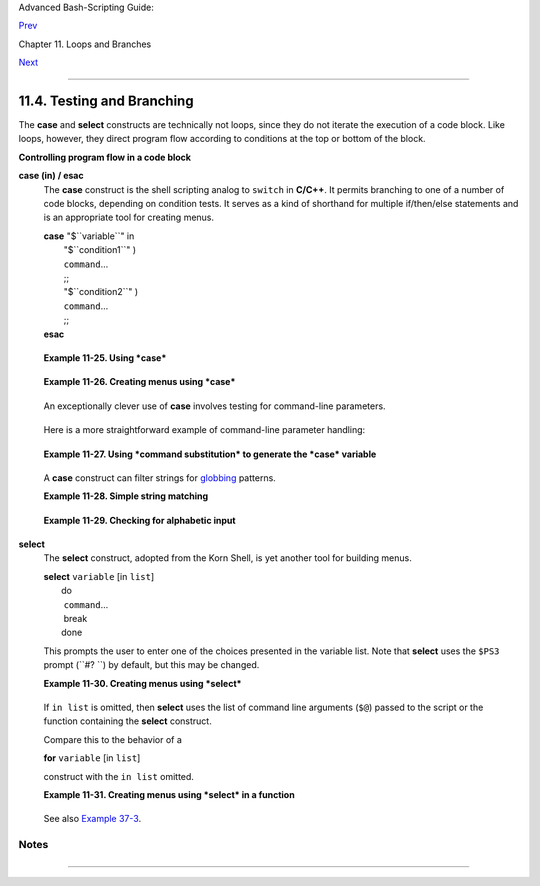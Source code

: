 Advanced Bash-Scripting Guide:

`Prev <loopcontrol.html>`__

Chapter 11. Loops and Branches

`Next <commandsub.html>`__

--------------

11.4. Testing and Branching
===========================

The **case** and **select** constructs are technically not loops, since
they do not iterate the execution of a code block. Like loops, however,
they direct program flow according to conditions at the top or bottom of
the block.

**Controlling program flow in a code block**

**case (in) / esac**
    The **case** construct is the shell scripting analog to ``switch``
    in **C/C++**. It permits branching to one of a number of code
    blocks, depending on condition tests. It serves as a kind of
    shorthand for multiple if/then/else statements and is an appropriate
    tool for creating menus.

    | **case** "$``variable``" in
    |   "$``condition1``" )
    |   ``command``...
    |   ;;
    |   "$``condition2``" )
    |   ``command``...
    |   ;;
    | **esac**

    +--------------------+--------------------+--------------------+--------------------+
    | |Note|             |
    |                    |
    | -  Quoting the     |
    |    variables is    |
    |    not mandatory,  |
    |    since word      |
    |    splitting does  |
    |    not take place. |
    |                    |
    | -  Each test line  |
    |    ends with a     |
    |    right paren     |
    |    **)**.          |
    |    `[1] <testbranc |
    | h.html#FTN.AEN7087 |
    | >`__               |
    |                    |
    | -  Each condition  |
    |    block ends with |
    |    a *double*      |
    |    semicolon ;;.   |
    |                    |
    | -  If a condition  |
    |    tests *true*,   |
    |    then the        |
    |    associated      |
    |    commands        |
    |    execute and the |
    |    **case** block  |
    |    terminates.     |
    |                    |
    | -  The entire      |
    |    **case** block  |
    |    ends with an    |
    |    **esac**        |
    |    (*case* spelled |
    |    backwards).     |
    |                    |
                        
    +--------------------+--------------------+--------------------+--------------------+

    **Example 11-25. Using *case***

    +--------------------------------------------------------------------------+
    | .. code:: PROGRAMLISTING                                                 |
    |                                                                          |
    |     #!/bin/bash                                                          |
    |     # Testing ranges of characters.                                      |
    |                                                                          |
    |     echo; echo "Hit a key, then hit return."                             |
    |     read Keypress                                                        |
    |                                                                          |
    |     case "$Keypress" in                                                  |
    |       [[:lower:]]   ) echo "Lowercase letter";;                          |
    |       [[:upper:]]   ) echo "Uppercase letter";;                          |
    |       [0-9]         ) echo "Digit";;                                     |
    |       *             ) echo "Punctuation, whitespace, or other";;         |
    |     esac      #  Allows ranges of characters in [square brackets],       |
    |               #+ or POSIX ranges in [[double square brackets.            |
    |                                                                          |
    |     #  In the first version of this example,                             |
    |     #+ the tests for lowercase and uppercase characters were             |
    |     #+ [a-z] and [A-Z].                                                  |
    |     #  This no longer works in certain locales and/or Linux distros.     |
    |     #  POSIX is more portable.                                           |
    |     #  Thanks to Frank Wang for pointing this out.                       |
    |                                                                          |
    |     #  Exercise:                                                         |
    |     #  --------                                                          |
    |     #  As the script stands, it accepts a single keystroke, then termina |
    | tes.                                                                     |
    |     #  Change the script so it accepts repeated input,                   |
    |     #+ reports on each keystroke, and terminates only when "X" is hit.   |
    |     #  Hint: enclose everything in a "while" loop.                       |
    |                                                                          |
    |     exit 0                                                               |
                                                                              
    +--------------------------------------------------------------------------+

    **Example 11-26. Creating menus using *case***

    +--------------------------------------------------------------------------+
    | .. code:: PROGRAMLISTING                                                 |
    |                                                                          |
    |     #!/bin/bash                                                          |
    |                                                                          |
    |     # Crude address database                                             |
    |                                                                          |
    |     clear # Clear the screen.                                            |
    |                                                                          |
    |     echo "          Contact List"                                        |
    |     echo "          ------- ----"                                        |
    |     echo "Choose one of the following persons:"                          |
    |     echo                                                                 |
    |     echo "[E]vans, Roland"                                               |
    |     echo "[J]ones, Mildred"                                              |
    |     echo "[S]mith, Julie"                                                |
    |     echo "[Z]ane, Morris"                                                |
    |     echo                                                                 |
    |                                                                          |
    |     read person                                                          |
    |                                                                          |
    |     case "$person" in                                                    |
    |     # Note variable is quoted.                                           |
    |                                                                          |
    |       "E" | "e" )                                                        |
    |       # Accept upper or lowercase input.                                 |
    |       echo                                                               |
    |       echo "Roland Evans"                                                |
    |       echo "4321 Flash Dr."                                              |
    |       echo "Hardscrabble, CO 80753"                                      |
    |       echo "(303) 734-9874"                                              |
    |       echo "(303) 734-9892 fax"                                          |
    |       echo "revans@zzy.net"                                              |
    |       echo "Business partner & old friend"                               |
    |       ;;                                                                 |
    |     # Note double semicolon to terminate each option.                    |
    |                                                                          |
    |       "J" | "j" )                                                        |
    |       echo                                                               |
    |       echo "Mildred Jones"                                               |
    |       echo "249 E. 7th St., Apt. 19"                                     |
    |       echo "New York, NY 10009"                                          |
    |       echo "(212) 533-2814"                                              |
    |       echo "(212) 533-9972 fax"                                          |
    |       echo "milliej@loisaida.com"                                        |
    |       echo "Ex-girlfriend"                                               |
    |       echo "Birthday: Feb. 11"                                           |
    |       ;;                                                                 |
    |                                                                          |
    |     # Add info for Smith & Zane later.                                   |
    |                                                                          |
    |               * )                                                        |
    |        # Default option.                                                 |
    |        # Empty input (hitting RETURN) fits here, too.                    |
    |        echo                                                              |
    |        echo "Not yet in database."                                       |
    |       ;;                                                                 |
    |                                                                          |
    |     esac                                                                 |
    |                                                                          |
    |     echo                                                                 |
    |                                                                          |
    |     #  Exercise:                                                         |
    |     #  --------                                                          |
    |     #  Change the script so it accepts multiple inputs,                  |
    |     #+ instead of terminating after displaying just one address.         |
    |                                                                          |
    |     exit 0                                                               |
                                                                              
    +--------------------------------------------------------------------------+

    An exceptionally clever use of **case** involves testing for
    command-line parameters.

    +--------------------------------------------------------------------------+
    | .. code:: PROGRAMLISTING                                                 |
    |                                                                          |
    |     #! /bin/bash                                                         |
    |                                                                          |
    |     case "$1" in                                                         |
    |       "") echo "Usage: ${0##*/} <filename>"; exit $E_PARAM;;             |
    |                           # No command-line parameters,                  |
    |                           # or first parameter empty.                    |
    |     # Note that ${0##*/} is ${var##pattern} param substitution.          |
    |                           # Net result is $0.                            |
    |                                                                          |
    |       -*) FILENAME=./$1;;   #  If filename passed as argument ($1)       |
    |                           #+ starts with a dash,                         |
    |                           #+ replace it with ./$1                        |
    |                           #+ so further commands don't interpret it      |
    |                           #+ as an option.                               |
    |                                                                          |
    |       * ) FILENAME=$1;;     # Otherwise, $1.                             |
    |     esac                                                                 |
                                                                              
    +--------------------------------------------------------------------------+

    Here is a more straightforward example of command-line parameter
    handling:

    +--------------------------------------------------------------------------+
    | .. code:: PROGRAMLISTING                                                 |
    |                                                                          |
    |     #! /bin/bash                                                         |
    |                                                                          |
    |                                                                          |
    |     while [ $# -gt 0 ]; do    # Until you run out of parameters . . .    |
    |       case "$1" in                                                       |
    |         -d|--debug)                                                      |
    |                   # "-d" or "--debug" parameter?                         |
    |                   DEBUG=1                                                |
    |                   ;;                                                     |
    |         -c|--conf)                                                       |
    |                   CONFFILE="$2"                                          |
    |                   shift                                                  |
    |                   if [ ! -f $CONFFILE ]; then                            |
    |                     echo "Error: Supplied file doesn't exist!"           |
    |                     exit $E_CONFFILE     # File not found error.         |
    |                   fi                                                     |
    |                   ;;                                                     |
    |       esac                                                               |
    |       shift       # Check next set of parameters.                        |
    |     done                                                                 |
    |                                                                          |
    |     #  From Stefano Falsetto's "Log2Rot" script,                         |
    |     #+ part of his "rottlog" package.                                    |
    |     #  Used with permission.                                             |
                                                                              
    +--------------------------------------------------------------------------+

    **Example 11-27. Using *command substitution* to generate the *case*
    variable**

    +--------------------------------------------------------------------------+
    | .. code:: PROGRAMLISTING                                                 |
    |                                                                          |
    |     #!/bin/bash                                                          |
    |     # case-cmd.sh: Using command substitution to generate a "case" varia |
    | ble.                                                                     |
    |                                                                          |
    |     case $( arch ) in   # $( arch ) returns machine architecture.        |
    |                         # Equivalent to 'uname -m' ...                   |
    |       i386 ) echo "80386-based machine";;                                |
    |       i486 ) echo "80486-based machine";;                                |
    |       i586 ) echo "Pentium-based machine";;                              |
    |       i686 ) echo "Pentium2+-based machine";;                            |
    |       *    ) echo "Other type of machine";;                              |
    |     esac                                                                 |
    |                                                                          |
    |     exit 0                                                               |
                                                                              
    +--------------------------------------------------------------------------+

    A **case** construct can filter strings for
    `globbing <globbingref.html>`__ patterns.

    **Example 11-28. Simple string matching**

    +--------------------------------------------------------------------------+
    | .. code:: PROGRAMLISTING                                                 |
    |                                                                          |
    |     #!/bin/bash                                                          |
    |     # match-string.sh: Simple string matching                            |
    |     #                  using a 'case' construct.                         |
    |                                                                          |
    |     match_string ()                                                      |
    |     { # Exact string match.                                              |
    |       MATCH=0                                                            |
    |       E_NOMATCH=90                                                       |
    |       PARAMS=2     # Function requires 2 arguments.                      |
    |       E_BAD_PARAMS=91                                                    |
    |                                                                          |
    |       [ $# -eq $PARAMS ] || return $E_BAD_PARAMS                         |
    |                                                                          |
    |       case "$1" in                                                       |
    |       "$2") return $MATCH;;                                              |
    |       *   ) return $E_NOMATCH;;                                          |
    |       esac                                                               |
    |                                                                          |
    |     }                                                                    |
    |                                                                          |
    |                                                                          |
    |     a=one                                                                |
    |     b=two                                                                |
    |     c=three                                                              |
    |     d=two                                                                |
    |                                                                          |
    |                                                                          |
    |     match_string $a     # wrong number of parameters                     |
    |     echo $?             # 91                                             |
    |                                                                          |
    |     match_string $a $b  # no match                                       |
    |     echo $?             # 90                                             |
    |                                                                          |
    |     match_string $b $d  # match                                          |
    |     echo $?             # 0                                              |
    |                                                                          |
    |                                                                          |
    |     exit 0                                                               |
                                                                              
    +--------------------------------------------------------------------------+

    **Example 11-29. Checking for alphabetic input**

    +--------------------------------------------------------------------------+
    | .. code:: PROGRAMLISTING                                                 |
    |                                                                          |
    |     #!/bin/bash                                                          |
    |     # isalpha.sh: Using a "case" structure to filter a string.           |
    |                                                                          |
    |     SUCCESS=0                                                            |
    |     FAILURE=1   #  Was FAILURE=-1,                                       |
    |                 #+ but Bash no longer allows negative return value.      |
    |                                                                          |
    |     isalpha ()  # Tests whether *first character* of input string is alp |
    | habetic.                                                                 |
    |     {                                                                    |
    |     if [ -z "$1" ]                # No argument passed?                  |
    |     then                                                                 |
    |       return $FAILURE                                                    |
    |     fi                                                                   |
    |                                                                          |
    |     case "$1" in                                                         |
    |       [a-zA-Z]*) return $SUCCESS;;  # Begins with a letter?              |
    |       *        ) return $FAILURE;;                                       |
    |     esac                                                                 |
    |     }             # Compare this with "isalpha ()" function in C.        |
    |                                                                          |
    |                                                                          |
    |     isalpha2 ()   # Tests whether *entire string* is alphabetic.         |
    |     {                                                                    |
    |       [ $# -eq 1 ] || return $FAILURE                                    |
    |                                                                          |
    |       case $1 in                                                         |
    |       *[!a-zA-Z]*|"") return $FAILURE;;                                  |
    |                    *) return $SUCCESS;;                                  |
    |       esac                                                               |
    |     }                                                                    |
    |                                                                          |
    |     isdigit ()    # Tests whether *entire string* is numerical.          |
    |     {             # In other words, tests for integer variable.          |
    |       [ $# -eq 1 ] || return $FAILURE                                    |
    |                                                                          |
    |       case $1 in                                                         |
    |         *[!0-9]*|"") return $FAILURE;;                                   |
    |                   *) return $SUCCESS;;                                   |
    |       esac                                                               |
    |     }                                                                    |
    |                                                                          |
    |                                                                          |
    |                                                                          |
    |     check_var ()  # Front-end to isalpha ().                             |
    |     {                                                                    |
    |     if isalpha "$@"                                                      |
    |     then                                                                 |
    |       echo "\"$*\" begins with an alpha character."                      |
    |       if isalpha2 "$@"                                                   |
    |       then        # No point in testing if first char is non-alpha.      |
    |         echo "\"$*\" contains only alpha characters."                    |
    |       else                                                               |
    |         echo "\"$*\" contains at least one non-alpha character."         |
    |       fi                                                                 |
    |     else                                                                 |
    |       echo "\"$*\" begins with a non-alpha character."                   |
    |                   # Also "non-alpha" if no argument passed.              |
    |     fi                                                                   |
    |                                                                          |
    |     echo                                                                 |
    |                                                                          |
    |     }                                                                    |
    |                                                                          |
    |     digit_check ()  # Front-end to isdigit ().                           |
    |     {                                                                    |
    |     if isdigit "$@"                                                      |
    |     then                                                                 |
    |       echo "\"$*\" contains only digits [0 - 9]."                        |
    |     else                                                                 |
    |       echo "\"$*\" has at least one non-digit character."                |
    |     fi                                                                   |
    |                                                                          |
    |     echo                                                                 |
    |                                                                          |
    |     }                                                                    |
    |                                                                          |
    |     a=23skidoo                                                           |
    |     b=H3llo                                                              |
    |     c=-What?                                                             |
    |     d=What?                                                              |
    |     e=$(echo $b)   # Command substitution.                               |
    |     f=AbcDef                                                             |
    |     g=27234                                                              |
    |     h=27a34                                                              |
    |     i=27.34                                                              |
    |                                                                          |
    |     check_var $a                                                         |
    |     check_var $b                                                         |
    |     check_var $c                                                         |
    |     check_var $d                                                         |
    |     check_var $e                                                         |
    |     check_var $f                                                         |
    |     check_var     # No argument passed, so what happens?                 |
    |     #                                                                    |
    |     digit_check $g                                                       |
    |     digit_check $h                                                       |
    |     digit_check $i                                                       |
    |                                                                          |
    |                                                                          |
    |     exit 0        # Script improved by S.C.                              |
    |                                                                          |
    |     # Exercise:                                                          |
    |     # --------                                                           |
    |     #  Write an 'isfloat ()' function that tests for floating point numb |
    | ers.                                                                     |
    |     #  Hint: The function duplicates 'isdigit ()',                       |
    |     #+ but adds a test for a mandatory decimal point.                    |
                                                                              
    +--------------------------------------------------------------------------+

**select**
    The **select** construct, adopted from the Korn Shell, is yet
    another tool for building menus.

    | **select** ``variable`` [in ``list``]
    |  do
    |   ``command``...
    |   break
    |  done

    This prompts the user to enter one of the choices presented in the
    variable list. Note that **select** uses the ``$PS3`` prompt
    (``#? ``) by default, but this may be changed.

    **Example 11-30. Creating menus using *select***

    +--------------------------------------------------------------------------+
    | .. code:: PROGRAMLISTING                                                 |
    |                                                                          |
    |     #!/bin/bash                                                          |
    |                                                                          |
    |     PS3='Choose your favorite vegetable: ' # Sets the prompt string.     |
    |                                            # Otherwise it defaults to #? |
    |  .                                                                       |
    |                                                                          |
    |     echo                                                                 |
    |                                                                          |
    |     select vegetable in "beans" "carrots" "potatoes" "onions" "rutabagas |
    | "                                                                        |
    |     do                                                                   |
    |       echo                                                               |
    |       echo "Your favorite veggie is $vegetable."                         |
    |       echo "Yuck!"                                                       |
    |       echo                                                               |
    |       break  # What happens if there is no 'break' here?                 |
    |     done                                                                 |
    |                                                                          |
    |     exit                                                                 |
    |                                                                          |
    |     # Exercise:                                                          |
    |     # --------                                                           |
    |     #  Fix this script to accept user input not specified in             |
    |     #+ the "select" statement.                                           |
    |     #  For example, if the user inputs "peas,"                           |
    |     #+ the script would respond "Sorry. That is not on the menu."        |
                                                                              
    +--------------------------------------------------------------------------+

    If ``in list`` is omitted, then **select** uses the list of command
    line arguments (``$@``) passed to the script or the function
    containing the **select** construct.

    Compare this to the behavior of a

    **for** ``variable`` [in ``list``]

    construct with the ``in list`` omitted.

    **Example 11-31. Creating menus using *select* in a function**

    +--------------------------------------------------------------------------+
    | .. code:: PROGRAMLISTING                                                 |
    |                                                                          |
    |     #!/bin/bash                                                          |
    |                                                                          |
    |     PS3='Choose your favorite vegetable: '                               |
    |                                                                          |
    |     echo                                                                 |
    |                                                                          |
    |     choice_of()                                                          |
    |     {                                                                    |
    |     select vegetable                                                     |
    |     # [in list] omitted, so 'select' uses arguments passed to function.  |
    |     do                                                                   |
    |       echo                                                               |
    |       echo "Your favorite veggie is $vegetable."                         |
    |       echo "Yuck!"                                                       |
    |       echo                                                               |
    |       break                                                              |
    |     done                                                                 |
    |     }                                                                    |
    |                                                                          |
    |     choice_of beans rice carrots radishes rutabaga spinach               |
    |     #         $1    $2   $3      $4       $5       $6                    |
    |     #         passed to choice_of() function                             |
    |                                                                          |
    |     exit 0                                                               |
                                                                              
    +--------------------------------------------------------------------------+

    See also `Example 37-3 <bashver2.html#RESISTOR>`__.

Notes
~~~~~

+--------------------+--------------------+--------------------+--------------------+
| `[1] <testbranch.h |
| tml#AEN7087>`__    |
| Pattern-match      |
| lines may also     |
| *start* with a     |
| **(** left paren   |
| to give the layout |
| a more structured  |
| appearance.        |
|                    |
| +----------------- |
| ------------------ |
| ------------------ |
| ------------------ |
| ---+               |
| | .. code:: PROGRA |
| MLISTING           |
|                    |
|                    |
|    |               |
| |                  |
|                    |
|                    |
|                    |
|    |               |
| |     case $( arch |
|  ) in   # $( arch  |
| ) returns machine  |
| architecture.      |
|    |               |
| |       ( i386 ) e |
| cho "80386-based m |
| achine";;          |
|                    |
|    |               |
| |     # ^      ^   |
|                    |
|                    |
|                    |
|    |               |
| |       ( i486 ) e |
| cho "80486-based m |
| achine";;          |
|                    |
|    |               |
| |       ( i586 ) e |
| cho "Pentium-based |
|  machine";;        |
|                    |
|    |               |
| |       ( i686 ) e |
| cho "Pentium2+-bas |
| ed machine";;      |
|                    |
|    |               |
| |       (    * ) e |
| cho "Other type of |
|  machine";;        |
|                    |
|    |               |
| |     esac         |
|                    |
|                    |
|                    |
|    |               |
|                    |
|                    |
|                    |
|                    |
|                    |
| +----------------- |
| ------------------ |
| ------------------ |
| ------------------ |
| ---+               |
                    
+--------------------+--------------------+--------------------+--------------------+

--------------

+--------------------------+--------------------------+--------------------------+
| `Prev <loopcontrol.html> | Loop Control             |
| `__                      | `Up <loops.html>`__      |
| `Home <index.html>`__    | Command Substitution     |
| `Next <commandsub.html>` |                          |
| __                       |                          |
+--------------------------+--------------------------+--------------------------+

.. |Note| image:: ../images/note.gif
